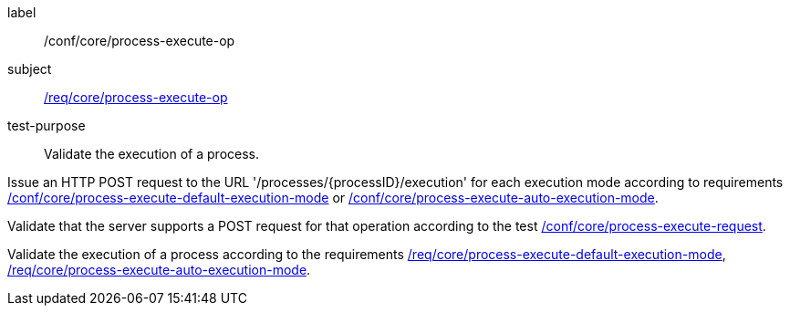 [[ats_core_process-execute-op]]
[abstract_test]
====
[%metadata]
label:: /conf/core/process-execute-op
subject:: <<req_core_process-execute-op,/req/core/process-execute-op>>
test-purpose:: Validate the execution of a process.

[.component,class=test method]
=====

[.component,class=step]
--
Issue an HTTP POST request to the URL '/processes/{processID}/execution' for each execution mode according to requirements <<ats_core_process-execute-default-execution-mode,/conf/core/process-execute-default-execution-mode>> or <<ats_core_process-execute-auto-execution-mode,/conf/core/process-execute-auto-execution-mode>>.
--

[.component,class=step]
--
Validate that the server supports a POST request for that operation according to the test <<ats_core_process-execute-request,/conf/core/process-execute-request>>.
--

[.component,class=step]
--
Validate the execution of a process according to the requirements <<req_core_process-execute-default-execution-mode,/req/core/process-execute-default-execution-mode>>, <<req_core_process-execute-auto-execution-mode,/req/core/process-execute-auto-execution-mode>>.
--
=====
====
